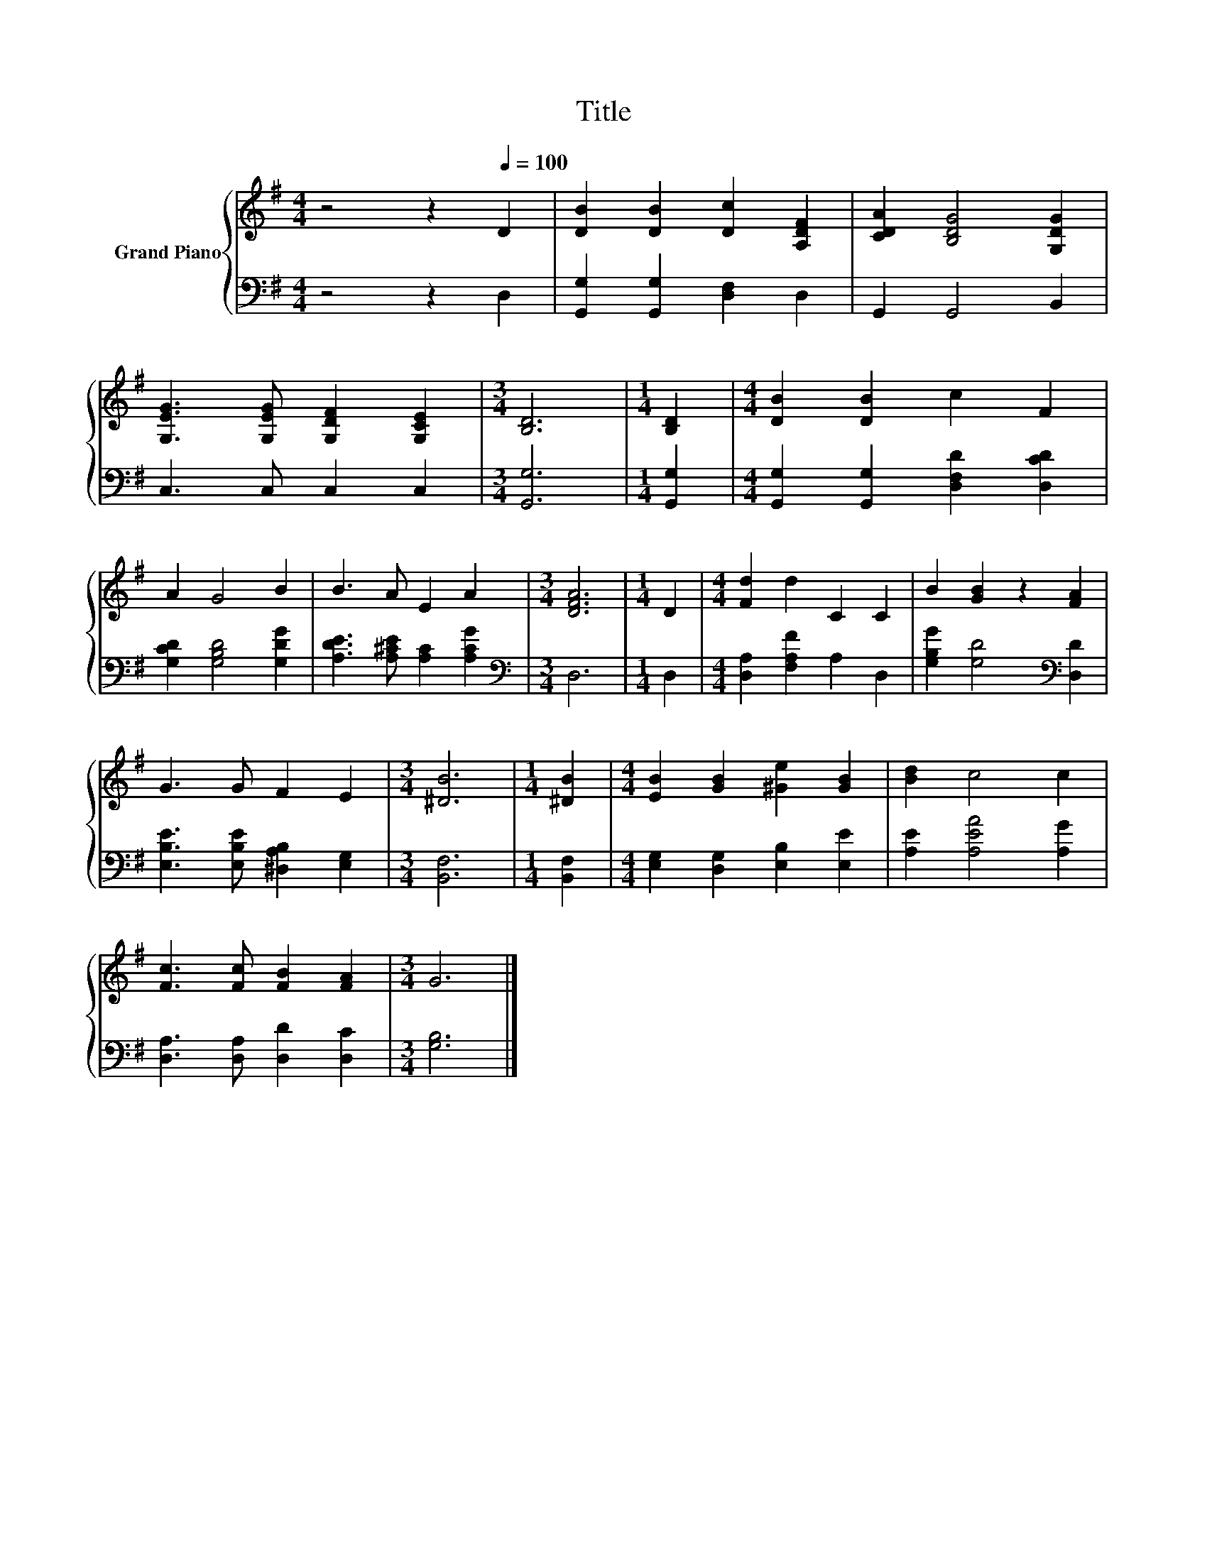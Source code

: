 X:1
T:Title
%%score { 1 | 2 }
L:1/8
M:4/4
K:G
V:1 treble nm="Grand Piano"
V:2 bass 
V:1
 z4 z2[Q:1/4=100] D2 | [DB]2 [DB]2 [Dc]2 [A,DF]2 | [CDA]2 [B,DG]4 [G,DG]2 | %3
 [G,EG]3 [G,EG] [G,DF]2 [G,CE]2 |[M:3/4] [B,D]6 |[M:1/4] [B,D]2 |[M:4/4] [DB]2 [DB]2 c2 F2 | %7
 A2 G4 B2 | B3 A E2 A2 |[M:3/4] [DFA]6 |[M:1/4] D2 |[M:4/4] [Fd]2 d2 C2 C2 | B2 [GB]2 z2 [FA]2 | %13
 G3 G F2 E2 |[M:3/4] [^DB]6 |[M:1/4] [^DB]2 |[M:4/4] [EB]2 [GB]2 [^Ge]2 [GB]2 | [Bd]2 c4 c2 | %18
 [Fc]3 [Fc] [FB]2 [FA]2 |[M:3/4] G6 |] %20
V:2
 z4 z2 D,2 | [G,,G,]2 [G,,G,]2 [D,F,]2 D,2 | G,,2 G,,4 B,,2 | C,3 C, C,2 C,2 |[M:3/4] [G,,G,]6 | %5
[M:1/4] [G,,G,]2 |[M:4/4] [G,,G,]2 [G,,G,]2 [D,F,D]2 [D,CD]2 | [G,CD]2 [G,B,D]4 [G,DG]2 | %8
 [A,DE]3 [A,^CE] [A,C]2 [A,CG]2 |[M:3/4][K:bass] D,6 |[M:1/4] D,2 | %11
[M:4/4] [D,A,]2 [F,A,F]2 A,2 D,2 | [G,B,G]2 [G,D]4[K:bass] [D,D]2 | %13
 [E,B,E]3 [E,B,E] [^D,A,B,]2 [E,G,]2 |[M:3/4] [B,,F,]6 |[M:1/4] [B,,F,]2 | %16
[M:4/4] [E,G,]2 [D,G,]2 [E,B,]2 [E,E]2 | [A,E]2 [A,EA]4 [A,G]2 | [D,A,]3 [D,A,] [D,D]2 [D,C]2 | %19
[M:3/4] [G,B,]6 |] %20

